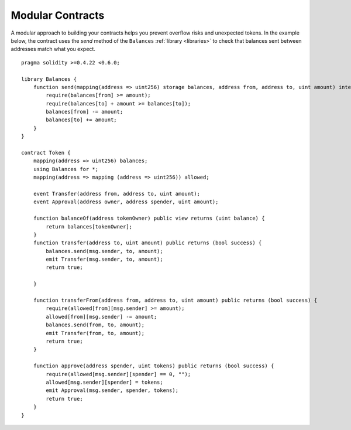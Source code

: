 .. index:: contract;modular, modular contract

*****************
Modular Contracts
*****************

A modular approach to building your contracts helps you prevent overflow risks and unexpected tokens. In the example below, the contract uses the `send` method of the ``Balances`` :ref:`library <libraries>` to check that balances sent between addresses match what you expect.

::

    pragma solidity >=0.4.22 <0.6.0;

    library Balances {
        function send(mapping(address => uint256) storage balances, address from, address to, uint amount) internal {
            require(balances[from] >= amount);
            require(balances[to] + amount >= balances[to]);
            balances[from] -= amount;
            balances[to] += amount;
        }
    }

    contract Token {
        mapping(address => uint256) balances;
        using Balances for *;
        mapping(address => mapping (address => uint256)) allowed;

        event Transfer(address from, address to, uint amount);
        event Approval(address owner, address spender, uint amount);

        function balanceOf(address tokenOwner) public view returns (uint balance) {
            return balances[tokenOwner];
        }
        function transfer(address to, uint amount) public returns (bool success) {
            balances.send(msg.sender, to, amount);
            emit Transfer(msg.sender, to, amount);
            return true;

        }

        function transferFrom(address from, address to, uint amount) public returns (bool success) {
            require(allowed[from][msg.sender] >= amount);
            allowed[from][msg.sender] -= amount;
            balances.send(from, to, amount);
            emit Transfer(from, to, amount);
            return true;
        }

        function approve(address spender, uint tokens) public returns (bool success) {
            require(allowed[msg.sender][spender] == 0, "");
            allowed[msg.sender][spender] = tokens;
            emit Approval(msg.sender, spender, tokens);
            return true;
        }
    }